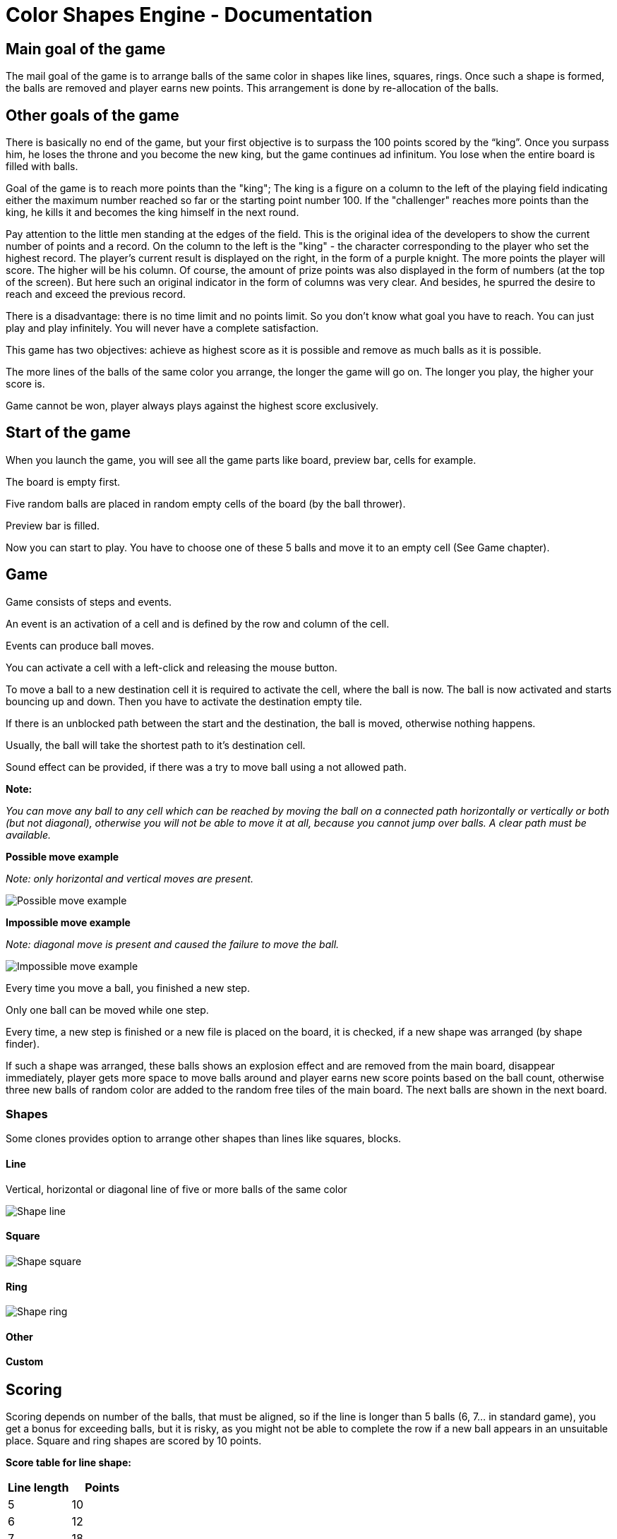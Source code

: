 = Color Shapes Engine - Documentation

////
weight=600
////

////
+++
title = "About"
date = "2023-05-09"
menu = "main"
+++
////

== Main goal of the game

The mail goal of the game is to arrange balls of the same color in shapes like lines, squares, rings. Once such a shape is formed, the balls are removed and player earns new points. This arrangement is done by re-allocation of the balls.

== Other goals of the game

There is basically no end of the game, but your first objective is to surpass the 100 points scored by the “king”. Once you surpass him, he loses the throne and you become the new king, but the game continues ad infinitum. You lose when the entire board is filled with balls.

Goal of the game is to reach more points than the "king"; The king is a figure on a column to the left of the playing field indicating either the maximum number reached so far or the starting point number 100. If the "challenger" reaches more points than the king, he kills it and becomes the king himself in the next round.

Pay attention to the little men standing at the edges of the field. This is the original idea of ​​the developers to show the current number of points and a record. On the column to the left is the "king" - the character corresponding to the player who set the highest record. The player's current result is displayed on the right, in the form of a purple knight. The more points the player will score. The higher will be his column. Of course, the amount of prize points was also displayed in the form of numbers (at the top of the screen). But here such an original indicator in the form of columns was very clear. And besides, he spurred the desire to reach and exceed the previous record.

There is a disadvantage: there is no time limit and no points limit. So you don't know what goal you have to reach. You can just play and play infinitely. You will never have a complete satisfaction.

This game has two objectives: achieve as highest score as it is possible and remove as much balls as it is possible.

The more lines of the balls of the same color you arrange, the longer the game will go on. The longer you play, the higher your score is.

Game cannot be won, player always plays against the highest score exclusively.

== Start of the game

When you launch the game, you will see all the game parts like board, preview bar, cells for example.

The board is empty first.

Five random balls are placed in random empty cells of the board (by the ball thrower).

Preview bar is filled.

Now you can start to play. You have to choose one of these 5 balls and move it to an empty cell (See Game chapter).


== Game 

Game consists of steps and events.

An event is an activation of a cell and is defined by the row and column of the cell.

Events can produce ball moves.

You can activate a cell with a left-click and releasing the mouse button.

To move a ball to a new destination cell it is required to activate the cell, where the ball is now. The ball is now activated and starts bouncing up and down. Then you have to activate the destination empty tile.

If there is an unblocked path between the start and the destination, the ball is moved, otherwise nothing happens.

Usually, the ball will take the shortest path to it’s destination cell.

Sound effect can be provided, if there was a try to move ball using a not allowed path.

*Note:*

_You can move any ball to any cell which can be reached by moving the ball on a connected path horizontally or vertically or both (but not diagonal), otherwise you will not be able to move it at all, because you cannot jump over balls. A clear path must be available._

*Possible move example*

_Note: only horizontal and vertical moves are present._


image::Possible_move_example.png[Possible move example]

*Impossible move example*

_Note: diagonal move is present and caused the failure to move the ball._

image::Impossible_move_example.png[Impossible move example]

Every time you move a ball, you finished a new step.

Only one ball can be moved while one step.

Every time, a new step is finished or a new file is placed on the board, it is checked, if a new shape was arranged (by shape finder).

If such a shape was arranged, these balls shows an explosion effect and are removed from the main board, disappear immediately, player gets more space to move balls around and player earns new score points based on the ball count, otherwise three new balls of random color are added to the random free tiles of the main board. The next balls are shown in the next board.

=== Shapes

Some clones provides option to arrange other shapes than lines like squares, blocks.

==== Line

Vertical, horizontal or diagonal line of five or more balls of the same color

image::Shape_line.png[Shape line]

==== Square

image::Shape_square.png[Shape square]

==== Ring

image::Shape_ring.png[Shape ring]

==== Other

==== Custom

== Scoring

Scoring depends on number of the balls, that must be aligned, so if the line is longer than 5 balls (6, 7… in standard game), you get a bonus for exceeding balls, but it is risky, as you might not be able to complete the row if a new ball appears in an unsuitable place. Square and ring shapes are scored by 10 points.

*Score table for line shape:*

|===
| Line length | Points

| 5 | 10
| 6 | 12
| 7 | 18
| 8 | 28
| 9 | 42
|===

== End of the game

The game is over at the moment, when the entire board is filled with balls and there is no empty cell (without grid). The end is because no ball can be moved at this point.

At the start, it is possible to move almost any ball to any empty place. But after some time the board is more and more full and it gets one time nearly impossible to make any useful move and the board is full and the game is over.

== Strategy tips

The challenge is to arrange as much lines as possible to achieve the highest score before the board is completely filled with balls. That means, you want to arrange as much shapes as it is possible.

You want to keep the game board as free as it is possible and play as long as possible. That means, you want to minimize the fullness of the board and maximize the count of steps (ball moves).

_As more and more balls are added to the board, the game gets more difficult. It pays to be very efficient with your moves._

If you constantly move balls without completing the lines, the board fills very quickly. That means you want to minimize moves, which does not produce arrangement of a shape.


To score even more points try to create an intersection of two lines of the same color.

_On the other hand, trying to build an intersection is very dangerous. You will run out of free space fast._

== Game control

Game can be controlled based on the clone by mouse, keyboard or touchscreen.

=== Mouse

=== Keyboard

Some clones provides the control of the tiles by keyboard: Select the cell using the arrow keys and press the space key to activate the ball or empty tile.


==== Recommended keyboard shortcuts:

=== Touchscreen

=== Gamepad
